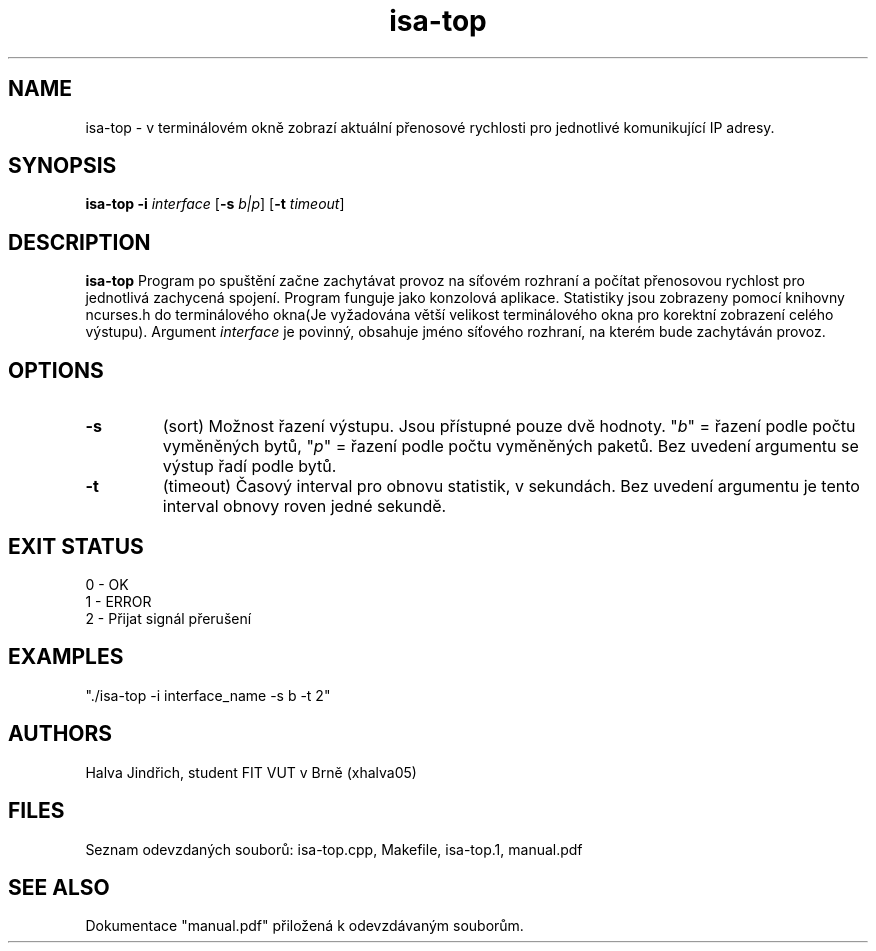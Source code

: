 .TH isa-top 1 18.11.2024
.SH NAME
isa-top \- v terminálovém okně zobrazí aktuální přenosové rychlosti pro jednotlivé komunikující IP adresy.
.SH SYNOPSIS
.B isa-top
\fB\-i\fR \fIinterface\fR
[\fB\-s\fR \fIb|p\fR]
[\fB\-t\fR \fItimeout\fR]
.SH DESCRIPTION
.B isa-top
Program po spuštění začne zachytávat provoz na síťovém rozhraní a počítat přenosovou rychlost pro jednotlivá zachycená spojení. Program funguje jako konzolová aplikace. Statistiky jsou zobrazeny pomocí knihovny ncurses.h do terminálového okna(Je vyžadována větší velikost terminálového okna pro korektní zobrazení celého výstupu).
Argument \fIinterface\fR je povinný, obsahuje jméno síťového rozhraní, na kterém bude zachytáván provoz.
.SH OPTIONS
.TP
.BR \-s
(sort) Možnost řazení výstupu. Jsou přístupné pouze dvě hodnoty. "\fIb\fR" = řazení podle počtu vyměněných bytů, "\fIp\fR" = řazení podle počtu vyměněných paketů. Bez uvedení argumentu se výstup řadí podle bytů.
.TP
.BR \-t
(timeout) Časový interval pro obnovu statistik, v sekundách. Bez uvedení argumentu je tento interval obnovy roven jedné sekundě.
.SH EXIT STATUS
0 - OK
.TP
1 - ERROR
.TP
2 - Přijat signál přerušení
.SH EXAMPLES
"./isa-top -i interface_name -s b -t 2"
.SH AUTHORS
Halva Jindřich, student FIT VUT v Brně (xhalva05)
.SH FILES
Seznam odevzdaných souborů: isa-top.cpp, Makefile, isa-top.1, manual.pdf
.SH SEE ALSO
Dokumentace "manual.pdf" přiložená k odevzdávaným souborům.

